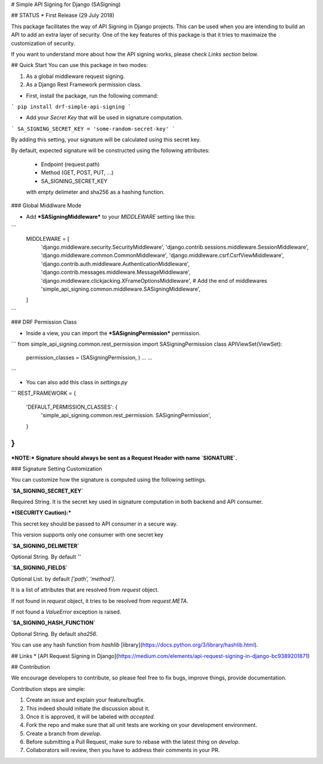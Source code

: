 # Simple API Signing for Django (SASigning)

## STATUS
* First Release (29 July 2018)

-----------------------------------------------------------
-----------------------------------------------------------


This package facilitates the way of API Signing in Django projects. This can be used when you are intending to build an API to add an extra layer of security. One of the key features of this package is that it tries to maximaize the customization of security.

If you want to understand more about how the API signing works, please check *Links section* below.

## Quick Start
You can use this package in two modes:

1. As a global middleware request signing.
2. As a Django Rest Framework permission class.

* First, install the package, run the following command:
```
pip install drf-simple-api-signing
```

* Add your `Secret Key` that will be used in signature computation.
```
SA_SIGNING_SECRET_KEY = 'some-random-secret-key'
```

By adding this setting, your signature will be calculated using this secret key.


By default, expected signature will be constructed using the following attributes:

    * Endpoint (request.path)
    * Method (GET, POST, PUT, ...)
    * SA_SIGNING_SECRET_KEY
    with empty delimeter and sha256 as a hashing function.

### Global Middlware Mode


* Add ***SASigningMiddleware*** to your `MIDDLEWARE` setting like this:


```
    MIDDLEWARE = [
        'django.middleware.security.SecurityMiddleware',
        'django.contrib.sessions.middleware.SessionMiddleware',
        'django.middleware.common.CommonMiddleware',
        'django.middleware.csrf.CsrfViewMiddleware',
        'django.contrib.auth.middleware.AuthenticationMiddleware',
        'django.contrib.messages.middleware.MessageMiddleware',
        'django.middleware.clickjacking.XFrameOptionsMiddleware',
        # Add the end of middlewares
        'simple_api_signing.common.middleware.SASigningMiddleware',
    ]
```

### DRF Permission Class

* Inside a view, you can import the ***SASigningPermission*** permission.

```
from simple_api_signing.common.rest_permission import SASigningPermission
class APIViewSet(ViewSet):
    permission_classes = (SASigningPermission, )
    ...
    ...
```

* You can also add this class in `settings.py`

```
REST_FRAMEWORK = {
    'DEFAULT_PERMISSION_CLASSES': {
        'simple_api_signing.common.rest_permission. SASigningPermission',
    }
}
```


***NOTE:*** **Signature should always be sent as a Request Header with name `SIGNATURE`.**

### Signature Setting Customization

You can customize how the signature is computed using the following settings.



**`SA_SIGNING_SECRET_KEY`**

Required String. It is the secret key used in signature computation in both backend and API consumer.

***(SECURITY Caution):***

This secret key should be passed to API consumer in a secure way.

This version supports only one consumer with one secret key


**`SA_SIGNING_DELIMETER`**

Optional String. By default `''`

**`SA_SIGNING_FIELDS`**

Optional List. by default `['path', 'method']`.

It is a list of attributes that are resolved from `request` object.

If not found in `request` object, it tries to be resolved from `request.META`.

If not found a `ValueError` exception is raised.

**`SA_SIGNING_HASH_FUNCTION`**

Optional String. By default `sha256`.

You can use any hash function from `hashlib` [library](https://docs.python.org/3/library/hashlib.html).


## Links
* [API Request Signing in Django](https://medium.com/elements/api-request-signing-in-django-bc9389201871)

## Contribution

We encourage developers to contribute, so please feel free to fix bugs, improve things, provide documentation.

Contribution steps are simple:

1. Create an issue and explain your feature/bugfix.
2. This indeed should initiate the discussion about it.
3. Once it is approved, it will be labeled with `accepted`.
4. Fork the repo and make sure that all unit tests are working on your development environment.
5. Create a branch from `develop`.
6. Before submitting a Pull Request, make sure to rebase with the latest thing on `develop`.
7. Collaborators will review, then you have to address their comments in your PR.
